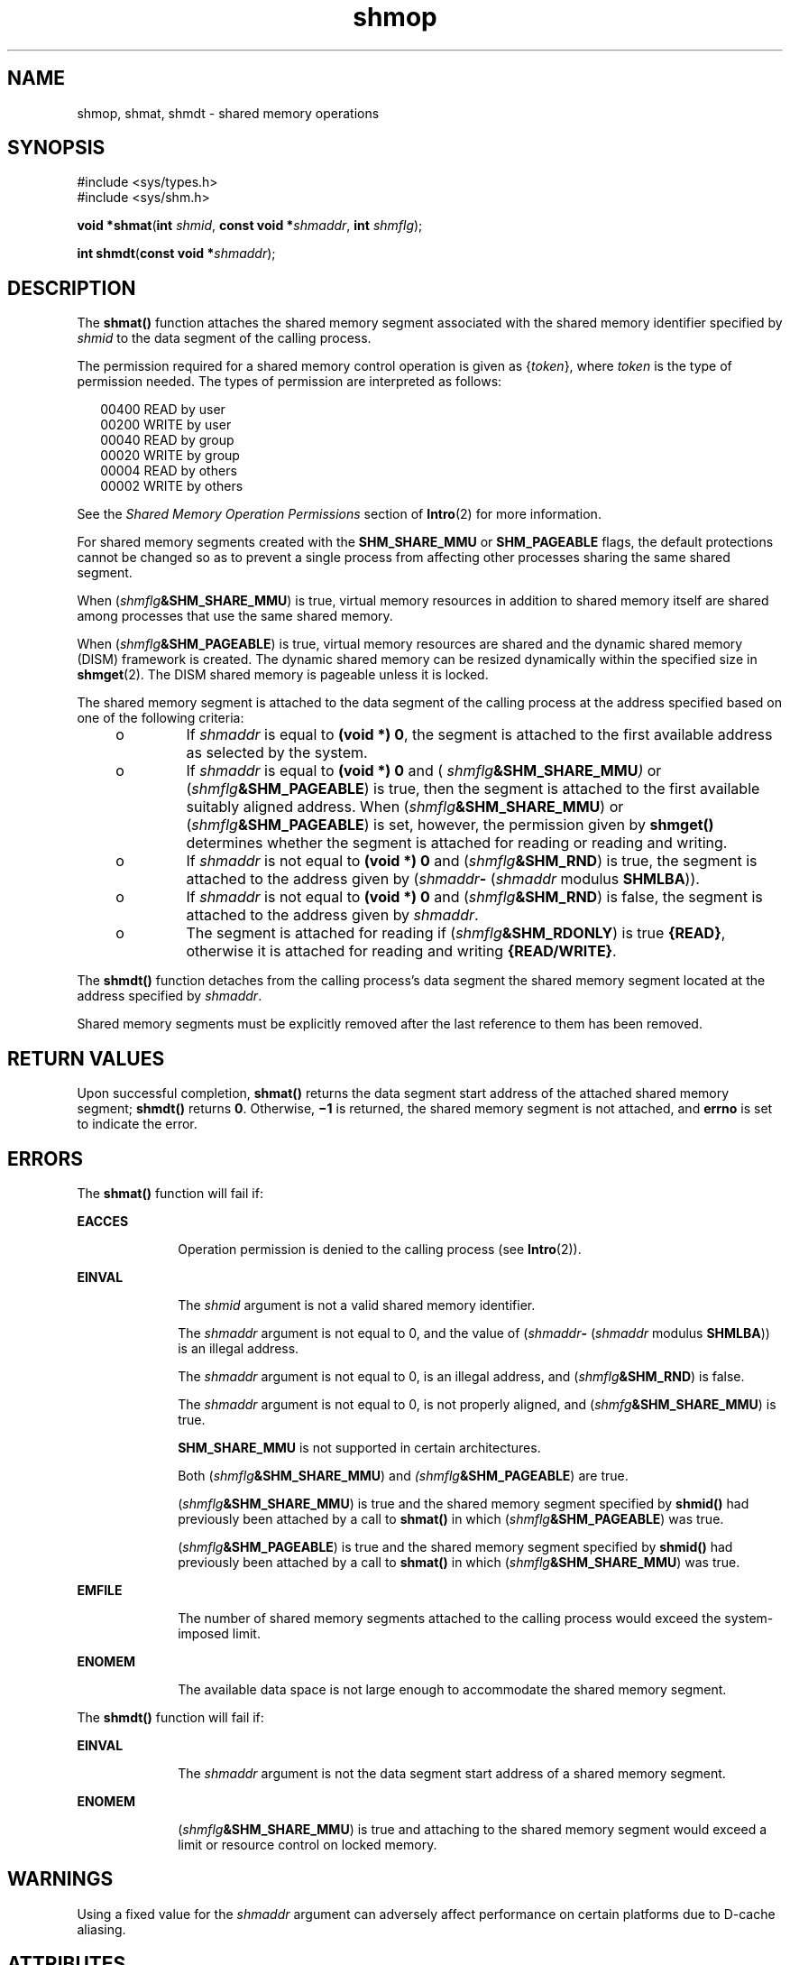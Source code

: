 '\" te
.\" Copyright (c) 2008, 2011, Oracle and/or its affiliates. All rights reserved.
.\" Copyright 1989 AT&T
.TH shmop 2 "24 Mar 2011" "SunOS 5.11" "System Calls"
.SH NAME
shmop, shmat, shmdt \- shared memory operations
.SH SYNOPSIS
.LP
.nf
#include <sys/types.h>
#include <sys/shm.h>

\fBvoid *\fR\fBshmat\fR(\fBint\fR \fIshmid\fR, \fBconst void *\fR\fIshmaddr\fR, \fBint\fR \fIshmflg\fR);
.fi

.LP
.nf
\fBint\fR \fBshmdt\fR(\fBconst void *\fR\fIshmaddr\fR);
.fi

.SH DESCRIPTION
.sp
.LP
The \fBshmat()\fR function attaches the shared memory segment associated with the shared memory identifier specified by \fIshmid\fR to the data segment of the calling process.
.sp
.LP
The permission required for a shared memory control operation is given as {\fItoken\fR}, where \fItoken\fR is the type of permission needed. The types of permission are interpreted as follows:
.sp
.in +2
.nf
00400    READ by user
00200    WRITE by user
00040    READ by group
00020    WRITE by group
00004    READ by others
00002    WRITE by others
.fi
.in -2

.sp
.LP
See the \fIShared Memory Operation Permissions\fR section of \fBIntro\fR(2) for more information.
.sp
.LP
For shared memory segments created with the \fBSHM_SHARE_MMU\fR or \fBSHM_PAGEABLE\fR flags, the default protections cannot be changed so as to prevent a single process from affecting other processes sharing the same shared segment.
.sp
.LP
When (\fIshmflg\fR\fB&SHM_SHARE_MMU\fR) is true, virtual memory resources in addition to shared memory itself are shared among processes that use the same shared memory.
.sp
.LP
When (\fIshmflg\fR\fB&SHM_PAGEABLE\fR) is true, virtual memory resources are shared and the dynamic shared memory (DISM) framework is created. The dynamic shared memory can be resized dynamically within the specified size in \fBshmget\fR(2). The DISM shared memory is pageable unless it is locked.
.sp
.LP
The shared memory segment is attached to the data segment of the calling process at the address specified based on one of the  following criteria:
.RS +4
.TP
.ie t \(bu
.el o
If \fIshmaddr\fR is equal to \fB(void *) 0\fR, the segment is attached to the first available address as selected by the system.
.RE
.RS +4
.TP
.ie t \(bu
.el o
If  \fIshmaddr\fR is equal to  \fB(void\fR \fB*)\fR \fB0\fR and ( \fIshmflg\fR\fB&SHM_SHARE_MMU\fR\fI)\fR or (\fIshmflg\fR\fB&SHM_PAGEABLE\fR) is true, then the segment is attached to the first available suitably aligned address. When (\fIshmflg\fR\fB&SHM_SHARE_MMU\fR) or (\fIshmflg\fR\fB&SHM_PAGEABLE\fR) is set, however, the permission given by  \fBshmget()\fR determines whether the segment is attached for reading or reading and writing.
.RE
.RS +4
.TP
.ie t \(bu
.el o
If \fIshmaddr\fR is not equal to \fB(void *) 0\fR and (\fIshmflg\fR\fB&SHM_RND\fR) is true, the segment is attached to the address given by (\fIshmaddr\fR\fB-\fR  (\fIshmaddr\fR modulus \fBSHMLBA\fR)).
.RE
.RS +4
.TP
.ie t \(bu
.el o
If \fIshmaddr\fR is not equal to \fB(void *) 0\fR and (\fIshmflg\fR\fB&SHM_RND\fR) is false, the segment is attached to the address given by \fIshmaddr\fR.
.RE
.RS +4
.TP
.ie t \(bu
.el o
The segment is attached for reading if (\fIshmflg\fR\fB&SHM_RDONLY\fR) is true \fB{READ}\fR, otherwise it is attached for reading and writing \fB{READ/WRITE}\fR.
.RE
.sp
.LP
The \fBshmdt()\fR function detaches from the calling process's data segment the shared memory segment located at the address specified by \fIshmaddr\fR.
.sp
.LP
Shared memory segments must be explicitly removed after the last reference to them has been removed.
.SH RETURN VALUES
.sp
.LP
Upon successful completion, \fBshmat()\fR returns the data segment start address of the attached shared memory segment; \fBshmdt()\fR returns \fB0\fR. Otherwise, \fB\(mi1\fR is returned, the shared memory segment is not attached, and \fBerrno\fR is set to indicate the error.
.SH ERRORS
.sp
.LP
The \fBshmat()\fR function will fail if:
.sp
.ne 2
.mk
.na
\fB\fBEACCES\fR\fR
.ad
.RS 10n
.rt  
Operation permission is denied to the calling process (see \fBIntro\fR(2)).
.RE

.sp
.ne 2
.mk
.na
\fB\fBEINVAL\fR\fR
.ad
.RS 10n
.rt  
The \fIshmid\fR argument is not a valid shared memory identifier.
.sp
The \fIshmaddr\fR argument is not equal to 0, and the value of (\fIshmaddr\fR\fB-\fR  (\fIshmaddr\fR modulus \fBSHMLBA\fR)) is an illegal address.
.sp
The \fIshmaddr\fR argument is not equal to 0, is an illegal address, and (\fIshmflg\fR\fB&SHM_RND\fR) is false.
.sp
The \fIshmaddr\fR argument is not equal to 0, is not properly aligned, and (\fIshmfg\fR\fB&SHM_SHARE_MMU\fR) is true.
.sp
\fBSHM_SHARE_MMU\fR is not supported in certain architectures.
.sp
Both (\fIshmflg\fR\fB&SHM_SHARE_MMU\fR) and \fI(shmflg\fR\fB&SHM_PAGEABLE\fR) are true.
.sp
(\fIshmflg\fR\fB&SHM_SHARE_MMU\fR) is true and the shared memory segment specified by \fBshmid()\fR had previously been attached by a call to \fBshmat()\fR in which (\fIshmflg\fR\fB&SHM_PAGEABLE\fR) was true.
.sp
(\fIshmflg\fR\fB&SHM_PAGEABLE\fR) is true and the shared memory segment specified by \fBshmid()\fR had previously been attached by a call to \fBshmat()\fR in which (\fIshmflg\fR\fB&SHM_SHARE_MMU\fR) was true.
.RE

.sp
.ne 2
.mk
.na
\fB\fBEMFILE\fR\fR
.ad
.RS 10n
.rt  
The number of shared memory segments attached to the calling process would exceed the system-imposed limit.
.RE

.sp
.ne 2
.mk
.na
\fB\fBENOMEM\fR\fR
.ad
.RS 10n
.rt  
The available data space  is not large enough to accommodate the shared memory segment.
.RE

.sp
.LP
The \fBshmdt()\fR function will fail if:
.sp
.ne 2
.mk
.na
\fB\fBEINVAL\fR\fR
.ad
.RS 10n
.rt  
The \fIshmaddr\fR argument is not the data segment start address of a shared memory segment.
.RE

.sp
.ne 2
.mk
.na
\fB\fBENOMEM\fR\fR
.ad
.RS 10n
.rt  
(\fIshmflg\fR\fB&SHM_SHARE_MMU\fR) is true and attaching to the shared memory segment would exceed a limit or resource control on locked memory.
.RE

.SH WARNINGS
.sp
.LP
Using a fixed value for the \fIshmaddr\fR argument can adversely affect performance on certain platforms due to D-cache aliasing.
.SH ATTRIBUTES
.sp
.LP
See \fBattributes\fR(5) for descriptions of the following attributes:
.sp

.sp
.TS
tab() box;
cw(2.75i) |cw(2.75i) 
lw(2.75i) |lw(2.75i) 
.
ATTRIBUTE TYPEATTRIBUTE VALUE
_
Interface StabilityCommitted
_
MT-LevelAsync-Signal-Safe
_
StandardSee \fBstandards\fR(5).
.TE

.SH SEE ALSO
.sp
.LP
\fBIntro\fR(2), \fBexec\fR(2), \fBexit\fR(2), \fBfork\fR(2), \fBshmctl\fR(2), \fBshmget\fR(2), \fBattributes\fR(5), \fBstandards\fR(5)
